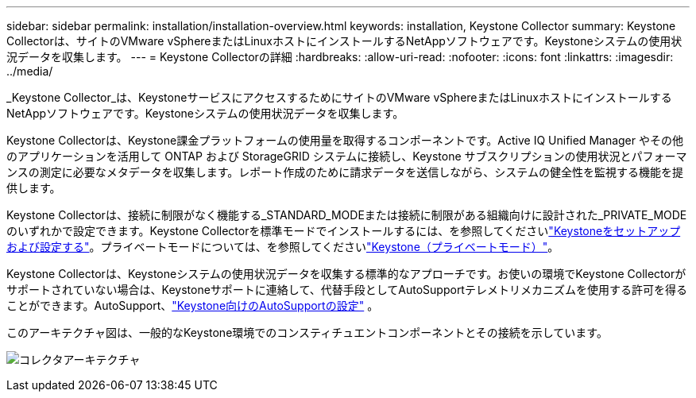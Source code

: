 ---
sidebar: sidebar 
permalink: installation/installation-overview.html 
keywords: installation, Keystone Collector 
summary: Keystone Collectorは、サイトのVMware vSphereまたはLinuxホストにインストールするNetAppソフトウェアです。Keystoneシステムの使用状況データを収集します。 
---
= Keystone Collectorの詳細
:hardbreaks:
:allow-uri-read: 
:nofooter: 
:icons: font
:linkattrs: 
:imagesdir: ../media/


[role="lead"]
_Keystone Collector_は、KeystoneサービスにアクセスするためにサイトのVMware vSphereまたはLinuxホストにインストールするNetAppソフトウェアです。Keystoneシステムの使用状況データを収集します。

Keystone Collectorは、Keystone課金プラットフォームの使用量を取得するコンポーネントです。Active IQ Unified Manager やその他のアプリケーションを活用して ONTAP および StorageGRID システムに接続し、Keystone サブスクリプションの使用状況とパフォーマンスの測定に必要なメタデータを収集します。レポート作成のために請求データを送信しながら、システムの健全性を監視する機能を提供します。

Keystone Collectorは、接続に制限がなく機能する_STANDARD_MODEまたは接続に制限がある組織向けに設計された_PRIVATE_MODEのいずれかで設定できます。Keystone Collectorを標準モードでインストールするには、を参照してくださいlink:../installation/vapp-prereqs.html["Keystoneをセットアップおよび設定する"]。プライベートモードについては、を参照してくださいlink:../dark-sites/overview.html["Keystone（プライベートモード）"]。

Keystone Collectorは、Keystoneシステムの使用状況データを収集する標準的なアプローチです。お使いの環境でKeystone Collectorがサポートされていない場合は、Keystoneサポートに連絡して、代替手段としてAutoSupportテレメトリメカニズムを使用する許可を得ることができます。AutoSupport、link:../installation/asup-config.html["Keystone向けのAutoSupportの設定"] 。

このアーキテクチャ図は、一般的なKeystone環境でのコンスティチュエントコンポーネントとその接続を示しています。

image:collector-arch-1.png["コレクタアーキテクチャ"]
